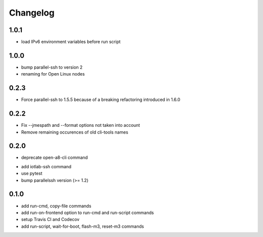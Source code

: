 Changelog
=========

1.0.1
-----

+ load IPv6 environment variables before run script

1.0.0
-----

+ bump parallel-ssh to version 2
+ renaming for Open Linux nodes

0.2.3
-----

+ Force parallel-ssh to 1.5.5 because of a breaking refactoring introduced in
  1.6.0

0.2.2
-----

+ Fix --jmespath and --format options not taken into account
+ Remove remaining occurences of old cli-tools names

0.2.0
-----

- deprecate open-a8-cli command
+ add iotlab-ssh command
+ use pytest
+ bump parallelssh version (>= 1.2)

0.1.0
-----

+ add run-cmd, copy-file commands
+ add run-on-frontend option to run-cmd and run-script commands
+ setup Travis CI and Codecov
+ add run-script, wait-for-boot, flash-m3, reset-m3 commands
